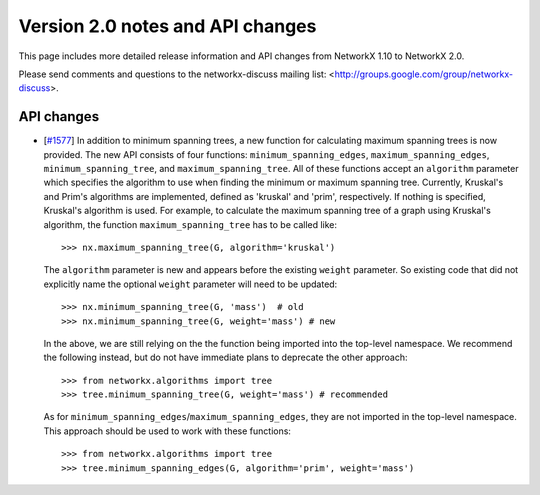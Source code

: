 *********************************
Version 2.0 notes and API changes
*********************************

This page includes more detailed release information and API changes from
NetworkX 1.10 to NetworkX 2.0.

Please send comments and questions to the networkx-discuss mailing list:
<http://groups.google.com/group/networkx-discuss>.

API changes
-----------
* [`#1577 <https://github.com/networkx/networkx/pull/1577>`_]
  In addition to minimum spanning trees, a new function for calculating maximum
  spanning trees is now provided. The new API consists of four functions:
  ``minimum_spanning_edges``, ``maximum_spanning_edges``,
  ``minimum_spanning_tree``, and ``maximum_spanning_tree``.
  All of these functions accept an ``algorithm`` parameter which specifies the
  algorithm to use when finding the minimum or maximum spanning tree. Currently,
  Kruskal's and Prim's algorithms are implemented, defined as 'kruskal' and
  'prim', respectively. If nothing is specified, Kruskal's algorithm is used.
  For example, to calculate the maximum spanning tree of a graph using Kruskal's
  algorithm, the function ``maximum_spanning_tree`` has to be called like::

      >>> nx.maximum_spanning_tree(G, algorithm='kruskal')

  The ``algorithm`` parameter is new and appears before the existing ``weight``
  parameter. So existing code that did not explicitly name the optional ``weight``
  parameter will need to be updated::

      >>> nx.minimum_spanning_tree(G, 'mass')  # old
      >>> nx.minimum_spanning_tree(G, weight='mass') # new

  In the above, we are still relying on the the function being imported into the
  top-level  namespace. We recommend the following instead, but do not have
  immediate plans to deprecate the other approach::

       >>> from networkx.algorithms import tree
       >>> tree.minimum_spanning_tree(G, weight='mass') # recommended

  As for ``minimum_spanning_edges``/``maximum_spanning_edges``, they are not
  imported in the top-level namespace. This approach should be used to
  work with these functions::

       >>> from networkx.algorithms import tree
       >>> tree.minimum_spanning_edges(G, algorithm='prim', weight='mass')


